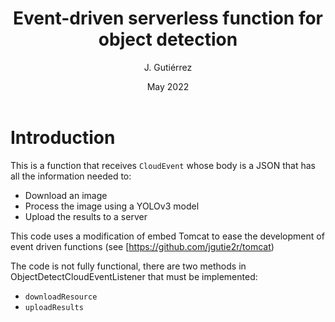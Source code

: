 #+TITLE: Event-driven serverless function for object detection
#+AUTHOR: J. Gutiérrez
#+DATE: May 2022

* Introduction
This is a function that receives  =CloudEvent= whose body is a JSON that has all the information needed to:
 - Download an image
 - Process the image using a YOLOv3 model
 - Upload the results to a server

This code uses a modification of embed Tomcat to ease the development of event driven functions (see [[[https://github.com/jgutie2r/tomcat]])

The code is not fully functional, there are two methods in ObjectDetectCloudEventListener that must be implemented:
 - =downloadResource=
 - =uploadResults=
